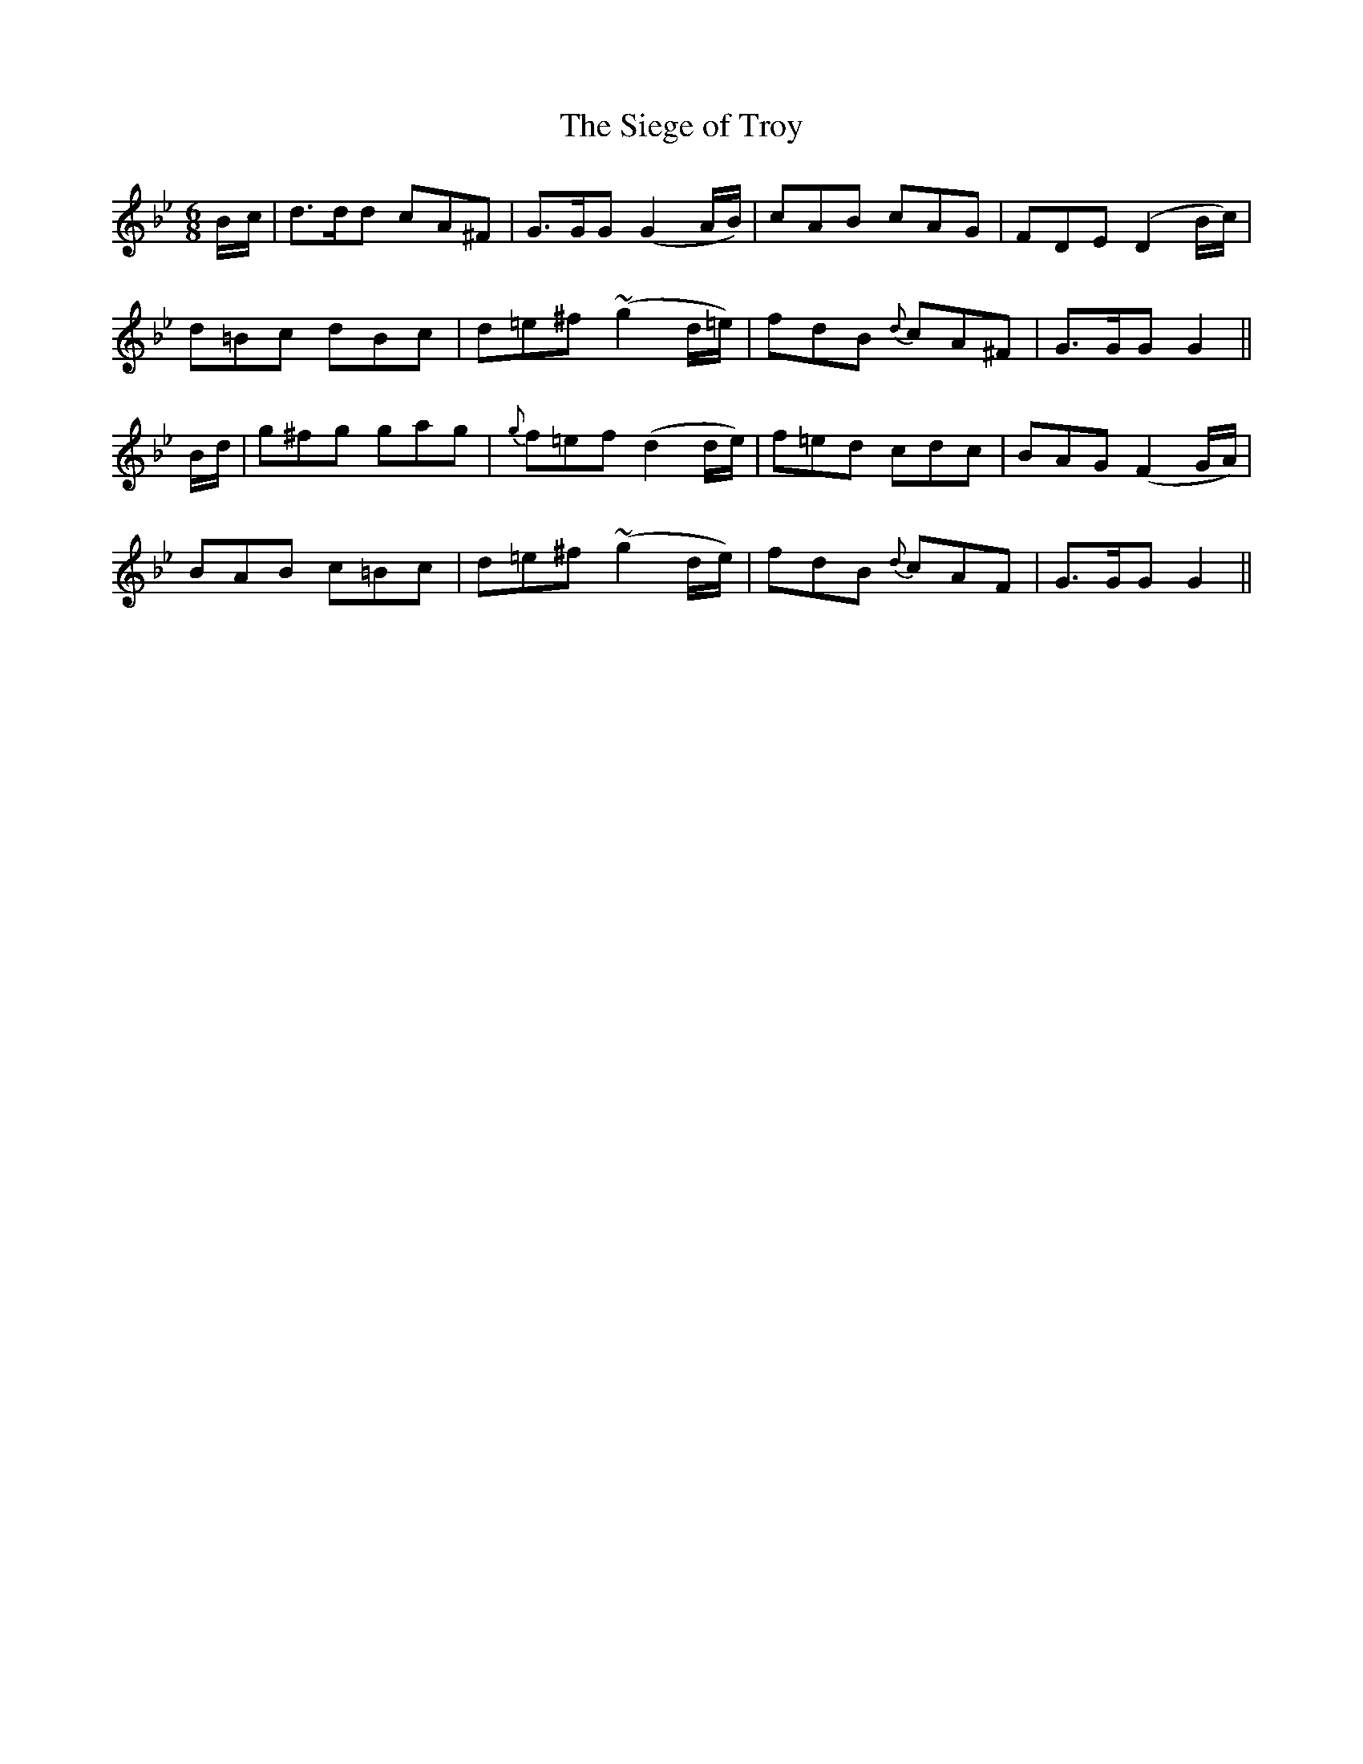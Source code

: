 X: 14
T: The Siege of Troy
M: 6/8
L: 1/8
B: "O'Neill's 14"
N: "Slow" "collected by J. O'Neill"
K:Gm
B/2-c/2 | d>dd cA^F | G>GG (G2A/2B/2) | cAB cAG | FDE (D2 B/2c/2) |
d=Bc dBc | d=e^f ~(g2 d/2=e/2) | fdB {d}cA^F | G>GG G2 ||
B/2d/2 | g^fg gag | {g}f=ef (d2 d/2e/2) | f=ed cdc | BAG (F2 G/2A/2) |
BAB c=Bc | d=e^f ~(g2 d/2e/2) | fdB {d}cAF | G>GG G2 ||
